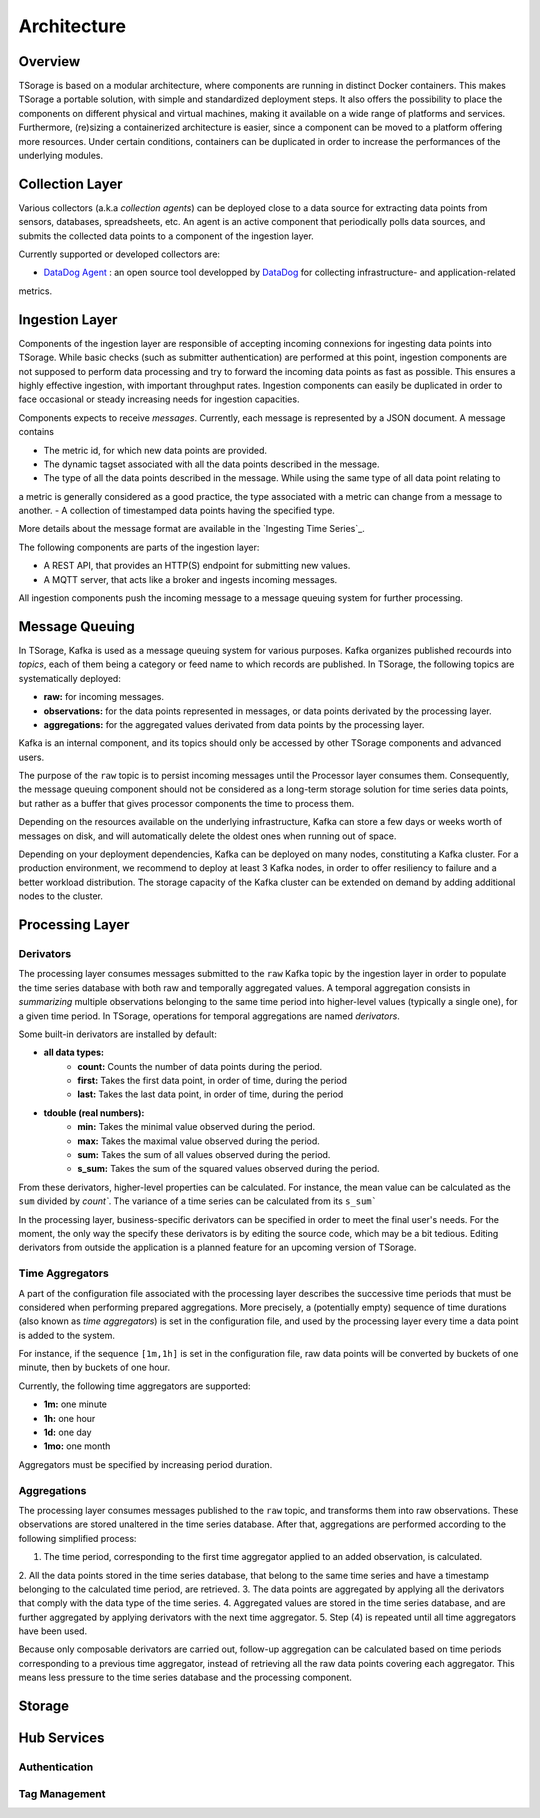 ************
Architecture
************

Overview
========

TSorage is based on a modular architecture, where components are running in distinct Docker containers. This makes TSorage
a portable solution, with simple and standardized deployment steps. It also offers the possibility to place the components
on different physical and virtual machines, making it available on a wide range of platforms and services. Furthermore,
(re)sizing a containerized architecture is easier, since a component can be moved to a platform offering more resources.
Under certain conditions, containers can be duplicated in order to increase the performances of the underlying modules.


Collection Layer
================

Various collectors (a.k.a *collection agents*) can be deployed close to a data source for extracting data points from
sensors, databases, spreadsheets, etc. An agent is an active component that periodically polls data sources, and submits
the collected data points to a component of the ingestion layer.

Currently supported or developed collectors are:

- `DataDog Agent`_ : an open source tool developped by DataDog_ for collecting infrastructure- and application-related
metrics.

.. _`DataDog Agent`: https://docs.datadoghq.com/agent/
.. _DataDog: https://www.datadoghq.com/

Ingestion Layer
===============

Components of the ingestion layer are responsible of accepting incoming connexions for ingesting data points into TSorage.
While basic checks (such as submitter authentication) are performed at this point, ingestion components are not supposed
to perform data processing and try to forward the incoming data points as fast as possible. This ensures a highly effective
ingestion, with important throughput rates. Ingestion components can easily be duplicated in order to face occasional or
steady increasing needs for ingestion capacities.

Components expects to receive *messages*. Currently, each message is represented by a JSON document. A message contains

- The metric id, for which new data points are provided.
- The dynamic tagset associated with all the data points described in the message.
- The type of all the data points described in the message. While using the same type of all data point relating to
a metric is generally considered as a good practice, the type associated with a metric can change from a message to
another.
- A collection of timestamped data points having the specified type.

More details about the message format are available in the `Ingesting Time Series`_.

The following components are parts of the ingestion layer:

- A REST API, that provides an HTTP(S) endpoint for submitting new values.
- A MQTT server, that acts like a broker and ingests incoming messages.

All ingestion components push the incoming message to a message queuing system for further processing.


Message Queuing
===============

In TSorage, Kafka is used as a message queuing system for various purposes. Kafka organizes published recourds into *topics*,
each of them being a category or feed name to which records are published. In TSorage, the following topics are
systematically deployed:

- **raw:** for incoming messages.
- **observations:** for the data points represented in messages, or data points derivated by the processing layer.
- **aggregations:** for the aggregated values derivated from data points by the processing layer.

Kafka is an internal component, and its topics should only be accessed by other TSorage components and advanced users.

The purpose of the ``raw`` topic is to persist incoming messages until the Processor layer consumes them.
Consequently, the message queuing component should not be considered as a long-term storage solution for time series data points,
but rather as a buffer that gives processor components the time to process them.

Depending on the resources available on the underlying infrastructure, Kafka can store a few days or weeks worth of
messages on disk, and will automatically delete the oldest ones when running out of space.

Depending on your deployment dependencies, Kafka can be deployed on many nodes, constituting a Kafka cluster. For a
production environment, we recommend to deploy at least 3 Kafka nodes, in order to offer resiliency to failure and
a better workload distribution. The storage capacity of the Kafka cluster can be extended on demand by adding
additional nodes to the cluster.


Processing Layer
================

Derivators
----------

The processing layer consumes messages submitted to the ``raw`` Kafka topic by the ingestion layer in order to populate
the time series database with both raw and temporally aggregated values. A temporal aggregation consists in *summarizing*
multiple observations belonging to the same time period into higher-level values (typically a single one), for a given
time period. In TSorage, operations for temporal aggregations are named *derivators*.

Some built-in derivators are installed by default:

- **all data types:**
    - **count:** Counts the number of data points during the period.
    - **first:** Takes the first data point, in order of time, during the period
    - **last:** Takes the last data point, in order of time, during the period
- **tdouble (real numbers):**
    - **min:** Takes the minimal value observed during the period.
    - **max:** Takes the maximal value observed during the period.
    - **sum:** Takes the sum of all values observed during the period.
    - **s_sum:** Takes the sum of the squared values observed during the period.

From these derivators, higher-level properties can be calculated. For instance, the mean value can be calculated as the
``sum`` divided by `count``. The variance of a time series can be calculated from its ``s_sum```

In the processing layer, business-specific derivators can be specified in order to meet the final user's needs. For the
moment, the only way the specify these derivators is by editing the source code, which may be a bit tedious. Editing
derivators from outside the application is a planned feature for an upcoming version of TSorage.


Time Aggregators
----------------

A part of the configuration file associated with the processing layer describes the successive time periods that must be
considered when performing prepared aggregations. More precisely, a (potentially empty) sequence of time durations
(also known as *time aggregators*) is set in the configuration file, and used by the processing layer every time a
data point is added to the system.

For instance, if the sequence ``[1m,1h]`` is set in the configuration file, raw data points will be converted by buckets
of one minute, then by buckets of one hour.

Currently, the following time aggregators are supported:

- **1m:** one minute
- **1h:** one hour
- **1d:** one day
- **1mo:** one month

Aggregators must be specified by increasing period duration.

Aggregations
------------

The processing layer consumes messages published to the ``raw`` topic, and transforms them into raw observations. These
observations are stored unaltered in the time series database. After that, aggregations are performed according to the
following simplified process:

1. The time period, corresponding to the first time aggregator applied to an added observation, is calculated.
2. All the data points stored in the time series database, that belong to the same time series and have a timestamp
belonging to the calculated time period, are retrieved.
3. The data points are aggregated by applying all the derivators that comply with the data type of the time series.
4. Aggregated values are stored in the time series database, and are further aggregated by applying derivators with the next
time aggregator.
5. Step (4) is repeated until all time aggregators have been used.

Because only composable derivators are carried out, follow-up aggregation can be calculated based on time periods corresponding
to a previous time aggregator, instead of retrieving all the raw data points covering each aggregator. This means less
pressure to the time series database and the processing component.

Storage
=======

Hub Services
============

Authentication
--------------

Tag Management
--------------